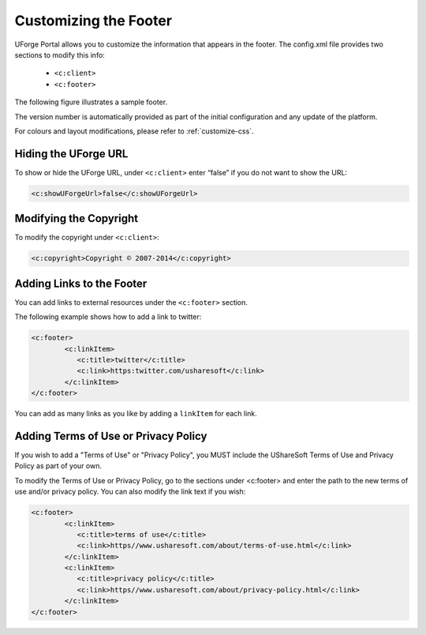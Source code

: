 .. Copyright 2016 FUJITSU LIMITED

.. _custo-footer:

Customizing the Footer
----------------------

UForge Portal allows you to customize the information that appears in the footer. The config.xml file provides two sections to modify this info:

	* ``<c:client>``
	* ``<c:footer>``

The following figure illustrates a sample footer. 

.. image:: /images/footer.jpg

The version number is automatically provided as part of the initial configuration and any update of the platform.

For colours and layout modifications, please refer to :ref:`customize-css`.

Hiding the UForge URL
~~~~~~~~~~~~~~~~~~~~~

To show or hide the UForge URL, under ``<c:client>`` enter “false” if you do not want to show the URL:

.. code-block:: xml 

	<c:showUForgeUrl>false</c:showUForgeUrl>

Modifying the Copyright
~~~~~~~~~~~~~~~~~~~~~~~

To modify the copyright under ``<c:client>``:

.. code-block:: xml

	<c:copyright>Copyright © 2007-2014</c:copyright>

Adding Links to the Footer
~~~~~~~~~~~~~~~~~~~~~~~~~~

You can add links to external resources under the ``<c:footer>`` section.

The following example shows how to add a link to twitter:

.. code-block:: xml 

	<c:footer>
		<c:linkItem>
	           <c:title>twitter</c:title>
	           <c:link>https:twitter.com/usharesoft</c:link>
		</c:linkItem>
	</c:footer>

You can add as many links as you like by adding a ``linkItem`` for each link.


Adding Terms of Use or Privacy Policy
~~~~~~~~~~~~~~~~~~~~~~~~~~~~~~~~~~~~~

If you wish to add a "Terms of Use" or "Privacy Policy", you MUST include the UShareSoft Terms of Use and Privacy Policy as part of your own. 

To modify the Terms of Use or Privacy Policy, go to the sections under <c:footer> and enter the path to the new terms of use and/or privacy policy. You can also modify the link text if you wish:

.. code-block:: xml 

	<c:footer>
		<c:linkItem>
	           <c:title>terms of use</c:title>
	           <c:link>https//www.usharesoft.com/about/terms-of-use.html</c:link>
		</c:linkItem>
		<c:linkItem>
	           <c:title>privacy policy</c:title>
	           <c:link>https//www.usharesoft.com/about/privacy-policy.html</c:link>
		</c:linkItem>
	</c:footer>

